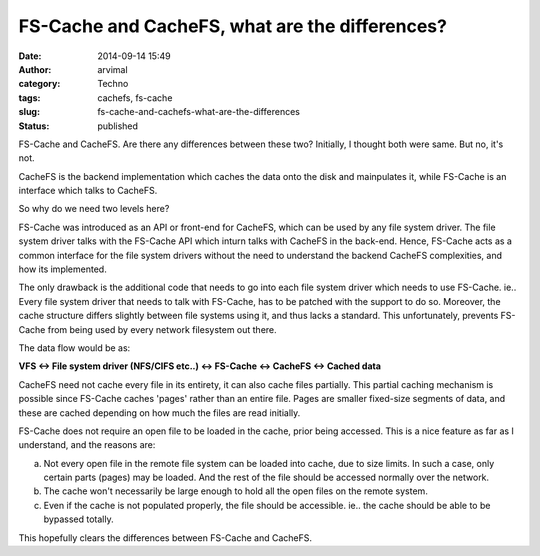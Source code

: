 FS-Cache and CacheFS, what are the differences?
###############################################
:date: 2014-09-14 15:49
:author: arvimal
:category: Techno
:tags: cachefs, fs-cache
:slug: fs-cache-and-cachefs-what-are-the-differences
:status: published

FS-Cache and CacheFS. Are there any differences between these two? Initially, I thought both were same. But no, it's not.

CacheFS is the backend implementation which caches the data onto the disk and mainpulates it, while FS-Cache is an interface which talks to CacheFS.

So why do we need two levels here?

FS-Cache was introduced as an API or front-end for CacheFS, which can be used by any file system driver. The file system driver talks with the FS-Cache API which inturn talks with CacheFS in the back-end. Hence, FS-Cache acts as a common interface for the file system drivers without the need to understand the backend CacheFS complexities, and how its implemented.

The only drawback is the additional code that needs to go into each file system driver which needs to use FS-Cache. ie.. Every file system driver that needs to talk with FS-Cache, has to be patched with the support to do so. Moreover, the cache structure differs slightly between file systems using it, and thus lacks a standard. This unfortunately, prevents FS-Cache from being used by every network filesystem out there.

The data flow would be as:

**VFS <-> File system driver (NFS/CIFS etc..) <-> FS-Cache <-> CacheFS <-> Cached data**

CacheFS need not cache every file in its entirety, it can also cache files partially. This partial caching mechanism is possible since FS-Cache caches 'pages' rather than an entire file. Pages are smaller fixed-size segments of data, and these are cached depending on how much the files are read initially.

FS-Cache does not require an open file to be loaded in the cache, prior being accessed. This is a nice feature as far as I understand, and the reasons are:

a) Not every open file in the remote file system can be loaded into cache, due to size limits. In such a case, only certain parts (pages) may be loaded. And the rest of the file should be accessed normally over the network.

b) The cache won't necessarily be large enough to hold all the open files on the remote system.

c) Even if the cache is not populated properly, the file should be accessible. ie.. the cache should be able to be bypassed totally.

This hopefully clears the differences between FS-Cache and CacheFS.
